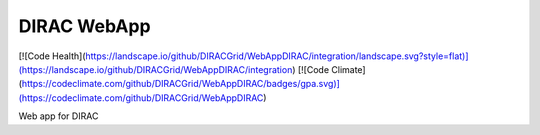 DIRAC WebApp
=============
[![Code Health](https://landscape.io/github/DIRACGrid/WebAppDIRAC/integration/landscape.svg?style=flat)](https://landscape.io/github/DIRACGrid/WebAppDIRAC/integration)
[![Code Climate](https://codeclimate.com/github/DIRACGrid/WebAppDIRAC/badges/gpa.svg)](https://codeclimate.com/github/DIRACGrid/WebAppDIRAC)

Web app for DIRAC